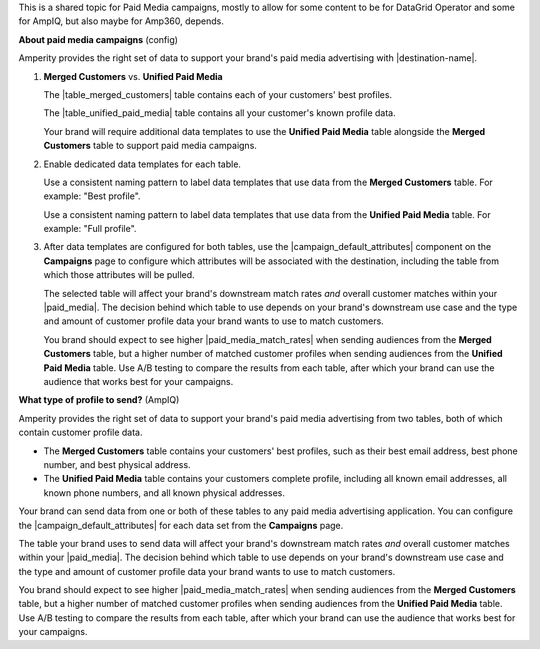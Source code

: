.. 
.. xxxxx
..


.. |sftp-type| replace:: ``xxxxx``
.. |sftp-hostname| replace:: ``xxxxx``


This is a shared topic for Paid Media campaigns, mostly to allow for some content to be for DataGrid Operator and some for AmpIQ, but also maybe for Amp360, depends.


**About paid media campaigns** (config)

.. TODO: This is the intro for AmpIQ topics section titled "Match rates" and then for each paid media destination a callout in the "Data templates" section. Purpose is to explain, but also provide cross-site linking.

.. paid-media-admonition-about-start

Amperity provides the right set of data to support your brand's paid media advertising with |destination-name|.

#. **Merged Customers** vs. **Unified Paid Media**

   The |table_merged_customers| table contains each of your customers' best profiles.

   The |table_unified_paid_media| table contains all your customer's known profile data.

   Your brand will require additional data templates to use the **Unified Paid Media** table alongside the **Merged Customers** table to support paid media campaigns.

#. Enable dedicated data templates for each table.

   Use a consistent naming pattern to label data templates that use data from the **Merged Customers** table. For example: "Best profile".

   Use a consistent naming pattern to label data templates that use data from the **Unified Paid Media** table. For example: "Full profile".

#. After data templates are configured for both tables, use the |campaign_default_attributes| component on the **Campaigns** page to configure which attributes will be associated with the destination, including the table from which those attributes will be pulled.

   The selected table will affect your brand's downstream match rates *and* overall customer matches within your |paid_media|. The decision behind which table to use depends on your brand's downstream use case and the type and amount of customer profile data your brand wants to use to match customers.

   You brand should expect to see higher |paid_media_match_rates| when sending audiences from the **Merged Customers** table, but a higher number of matched customer profiles when sending audiences from the **Unified Paid Media** table. Use A/B testing to compare the results from each table, after which your brand can use the audience that works best for your campaigns.

.. paid-media-admonition-about-end




**What type of profile to send?** (AmpIQ)

.. paid-media-ampiq-about-start

Amperity provides the right set of data to support your brand's paid media advertising from two tables, both of which contain customer profile data.

* The **Merged Customers** table contains your customers' best profiles, such as their best email address, best phone number, and best physical address.
* The **Unified Paid Media** table contains your customers complete profile, including all known email addresses, all known phone numbers, and all known physical addresses.

Your brand can send data from one or both of these tables to any paid media advertising application. You can configure the |campaign_default_attributes| for each data set from the **Campaigns** page.

The table your brand uses to send data will affect your brand's downstream match rates *and* overall customer matches within your |paid_media|. The decision behind which table to use depends on your brand's downstream use case and the type and amount of customer profile data your brand wants to use to match customers.

You brand should expect to see higher |paid_media_match_rates| when sending audiences from the **Merged Customers** table, but a higher number of matched customer profiles when sending audiences from the **Unified Paid Media** table. Use A/B testing to compare the results from each table, after which your brand can use the audience that works best for your campaigns.

.. paid-media-ampiq-about-end


